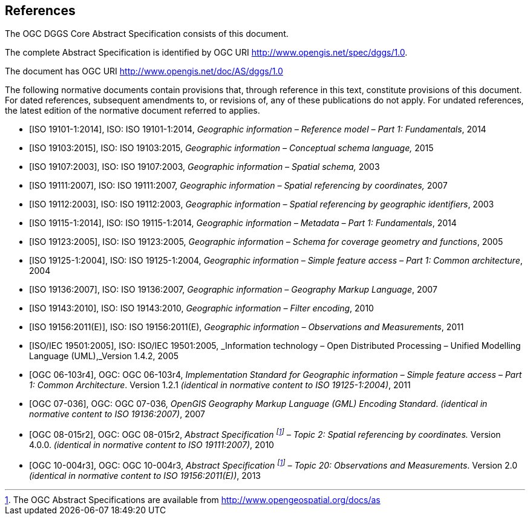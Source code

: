 
[bibliography]
== References

The OGC DGGS Core Abstract Specification consists of this document.

The complete Abstract Specification is identified by OGC URI http://www.opengis.net/spec/dggs/1.0.

The document has OGC URI http://www.opengis.net/doc/AS/dggs/1.0

The following normative documents contain provisions that, through reference in this text, constitute provisions of this document. For dated references, subsequent amendments to, or revisions of, any of these publications do not apply. For undated references, the latest edition of the normative document referred to applies.

* [[[iso19101, ISO 19101-1:2014]]], ISO: ISO 19101-1:2014, _Geographic information – Reference model – Part 1: Fundamentals_, 2014

* [[[iso19103, ISO 19103:2015]]], ISO: ISO 19103:2015, _Geographic information – Conceptual schema language,_ 2015

* [[[iso19107, ISO 19107:2003]]], ISO: ISO 19107:2003, _Geographic information – Spatial schema,_ 2003

* [[[iso19111, ISO 19111:2007]]], ISO: ISO 19111:2007, _Geographic information – Spatial referencing by coordinates,_ 2007

* [[[iso19112, ISO 19112:2003]]], ISO: ISO 19112:2003, _Geographic information – Spatial referencing by geographic identifiers_, 2003

* [[[iso19115, ISO 19115-1:2014]]], ISO: ISO 19115-1:2014, _Geographic information – Metadata – Part 1: Fundamentals_, 2014

* [[[iso19123, ISO 19123:2005]]], ISO: ISO 19123:2005, _Geographic information – Schema for coverage geometry and functions_, 2005

* [[[iso19125, ISO 19125-1:2004]]], ISO: ISO 19125-1:2004, _Geographic information – Simple feature access – Part 1: Common architecture_, 2004

* [[[iso19136, ISO 19136:2007]]], ISO: ISO 19136:2007, _Geographic information – Geography Markup Language_, 2007

* [[[iso19143, ISO 19143:2010]]], ISO: ISO 19143:2010, _Geographic information – Filter encoding_, 2010

* [[[iso19156, ISO 19156:2011(E)]]], ISO: ISO 19156:2011(E), _Geographic information – Observations and Measurements_, 2011

* [[[iso19501, ISO/IEC 19501:2005]]], ISO: ISO/IEC 19501:2005, _Information technology – Open Distributed Processing – Unified Modelling Language (UML),_Version 1.4.2, 2005

* [[[ogc06103, OGC 06-103r4]]], OGC: OGC 06-103r4, _Implementation Standard for Geographic information – Simple feature access – Part 1: Common Architecture_. Version 1.2.1 _(identical in normative content to ISO 19125-1:2004)_, 2011

* [[[ogc07036, OGC 07-036]]], OGC: OGC 07-036, _OpenGIS Geography Markup Language (GML) Encoding Standard_. _(identical in normative content to ISO 19136:2007)_, 2007

* [[[ogc08015, OGC 08-015r2]]], OGC: OGC 08-015r2, _Abstract Specification {blank}footnote:f2[The OGC Abstract Specifications are available from http://www.opengeospatial.org/docs/as] – Topic 2: Spatial referencing by coordinates._ Version 4.0.0. _(identical in normative content to ISO 19111:2007)_, 2010

* [[[ogc10004, OGC 10-004r3]]], OGC: OGC 10-004r3, _Abstract Specification {blank}footnote:f2[] – Topic 20: Observations and Measurements_. Version 2.0 _(identical in normative content to ISO 19156:2011(E))_, 2013
